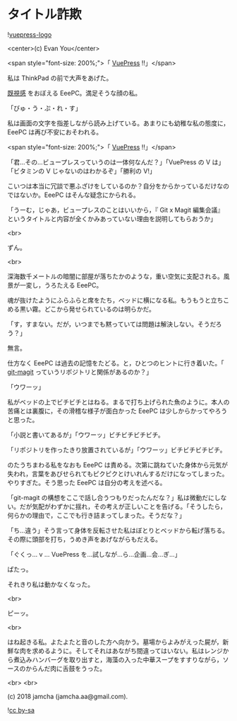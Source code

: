#+OPTIONS: toc:nil
#+OPTIONS: -:nil
#+OPTIONS: ^:{}
 
* タイトル詐欺

  ![[https://raw.githubusercontent.com/vuejs/vuepress/master/docs/.vuepress/public/hero.png][vuepress-logo]]

  <center>(c) Evan You</center>

  <span style="font-size: 200%;">「 [[https://vuepress.vuejs.org/][VuePress]] !!」</span>

  私は ThinkPad の前で大声をあげた。

  [[https://jamcha-aa.github.io/magit-meeting/article/][既視感]] をおぼえる EeePC。満足そうな顔の私。

  「びゅ・う・ぷ・れ・す」

  私は画面の文字を指差しながら読み上げている。あまりにも幼稚な私の態度に，EeePC は再び不安におそわれる。

  <span style="font-size: 200%;">「 [[https://vuepress.vuejs.org/][VuePress]] !!」</span>

  「君…その…ビュープレスっていうのは一体何なんだ？」「VuePress の V は」「ビタミンの V じゃないのはわかるぞ」「勝利の V!」

  こいつは本当に冗談で悪ふざけをしているのか？自分をからかっているだけなのではないか。EeePC はそんな疑念にかられる。

  「うーむ，じゃあ，ビュープレスのことはいいから，『 Git x Magit 編集会議』というタイトルと内容が全くかみあっていない理由を説明してもらおうか」

  <br>

  ずん。

  <br>

  深海数千メートルの暗闇に部屋が落ちたかのような，重い空気に支配される。風景が一変し，うろたえる EeePC。

  魂が抜けたようにふらふらと席をたち，ベッドに横になる私。もうもうと立ちこめる黒い霧。どこから発せられているのは明らかだ。

  「す，すまない。だが，いつまでも黙っていては問題は解決しない。そうだろう？」

  無言。

  仕方なく EeePC は過去の記憶をたどる。と，ひとつのヒントに行き着いた。「 [[https://github.com/jamcha-aa/git-magit][git-magit]] っていうリポジトリと関係があるのか？」

  「ウワーッ」

  私がベッドの上でビチビチとはねる。まるで打ち上げられた魚のように。本人の苦痛とは裏腹に，その滑稽な様子が面白かった EeePC は少しからかってやろうと思った。

  「小説と書いてあるが」「ウワーッ」ビチビチビチビチ。

  「リポジトリを作ったきり放置されているが」「ウワーッ」ビチビチビチビチ。

  のたうちまわる私をなおも EeePC は責める。次第に跳ねていた身体から元気が失われ，言葉をあびせられてもピクピクとけいれんするだけになってしまった。やりすぎた。そう思った EeePC は自分の考えを述べる。

  「git-magit の構想をここで話し合うつもりだったんだな？」私は微動だにしない。だが気配がわずかに揺れ，その考えが正しいことを告げる。「そうしたら，何らかの理由で，ここでも行き詰まってしまった。そうだな？」

  「ち…違う」そう言って身体を反転させた私はぼとりとベッドから転げ落ちる。その際に頭部を打ち，うめき声をあげながらもだえる。

  「ぐくっ… v … VuePress を…試しなが…ら…企画…会…ぎ…」

  ぱたっ。

  それきり私は動かなくなった。

  <br>

  ピーッ。

  <br>

  はね起きる私。よたよたと音のした方へ向かう。墓場からよみがえった屍が，新鮮な肉を求めるように。そしてそれはあながち間違ってはいない。私はレンジから煮込みハンバーグを取り出すと，海藻の入った中華スープをすすりながら，ソースのからんだ肉に舌鼓をうった。

  <br>
  <br>

  (c) 2018 jamcha (jamcha.aa@gmail.com).

  ![[https://i.creativecommons.org/l/by-sa/4.0/88x31.png][cc by-sa]]

